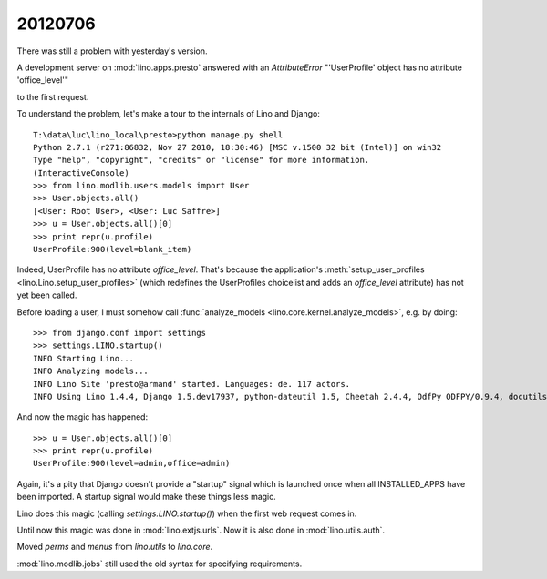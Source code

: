 20120706
========

There was still a problem with yesterday's version.

A development server on :mod:`lino.apps.presto` answered 
with an `AttributeError` "'UserProfile' object has no attribute 'office_level'" 

to the first request.

To understand the problem, let's make a tour to the internals 
of Lino and Django::

  T:\data\luc\lino_local\presto>python manage.py shell
  Python 2.7.1 (r271:86832, Nov 27 2010, 18:30:46) [MSC v.1500 32 bit (Intel)] on win32
  Type "help", "copyright", "credits" or "license" for more information.
  (InteractiveConsole)
  >>> from lino.modlib.users.models import User
  >>> User.objects.all()
  [<User: Root User>, <User: Luc Saffre>]
  >>> u = User.objects.all()[0]
  >>> print repr(u.profile)
  UserProfile:900(level=blank_item)
  
Indeed, UserProfile has no attribute `office_level`.
That's because the application's 
:meth:`setup_user_profiles <lino.Lino.setup_user_profiles>` 
(which redefines the UserProfiles choicelist 
and adds an `office_level` attribute) has not yet been 
called.

Before loading a user, I must somehow call
:func:`analyze_models <lino.core.kernel.analyze_models>`,
e.g. by doing::

  >>> from django.conf import settings
  >>> settings.LINO.startup()
  INFO Starting Lino...
  INFO Analyzing models...
  INFO Lino Site 'presto@armand' started. Languages: de. 117 actors.
  INFO Using Lino 1.4.4, Django 1.5.dev17937, python-dateutil 1.5, Cheetah 2.4.4, OdfPy ODFPY/0.9.4, docutils 0.7, suds 0.4.1, PyYaml 3.08, Appy 0.8.0 (2011/12/15 22:41), Python 2.7.1.
  
And now the magic has happened::

  >>> u = User.objects.all()[0]
  >>> print repr(u.profile)
  UserProfile:900(level=admin,office=admin)

Again, it's a pity that Django doesn't provide a "startup" signal which is
launched once when all INSTALLED_APPS have been imported. 
A startup signal would make these things less magic.

Lino does this magic (calling `settings.LINO.startup()`) 
when the first web request comes in.


Until now this magic was done in :mod:`lino.extjs.urls`.
Now it is also done in :mod:`lino.utils.auth`.





Moved `perms` and `menus` from `lino.utils` to `lino.core`.

:mod:`lino.modlib.jobs` still used the old syntax for specifying requirements.


